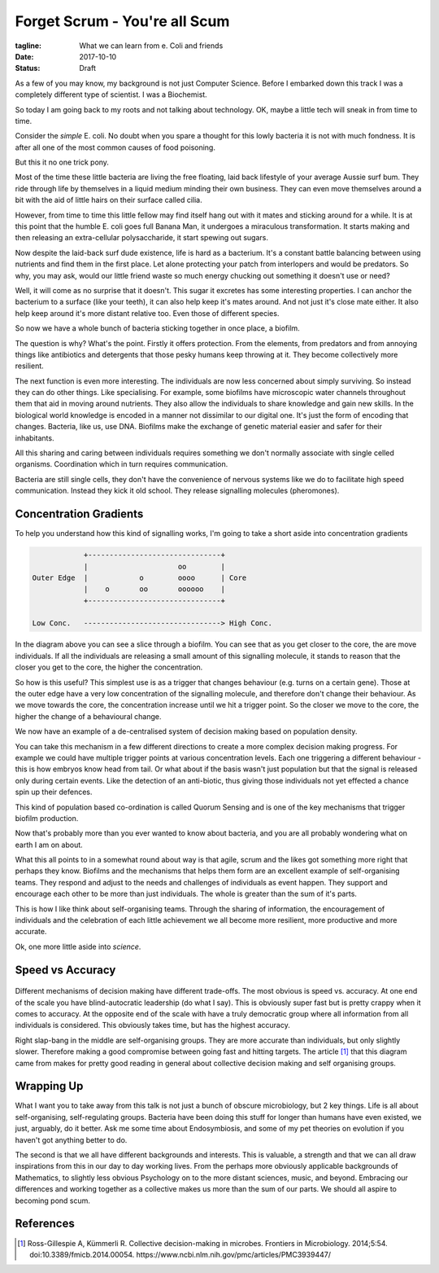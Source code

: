 Forget Scrum - You're all Scum
==============================

:tagline: What we can learn from e. Coli and friends
:date: 2017-10-10
:status: Draft


As a few of you may know, my background is not just Computer Science. Before I embarked down this track I was a completely different type of scientist. I was a Biochemist.

So today I am going back to my roots and not talking about technology. OK, maybe a little tech will sneak in from time to time.


Consider the *simple* E. coli. No doubt when you spare a thought for this lowly bacteria it is not with much fondness. It is after all one of the most common causes of food poisoning.

But this it no one trick pony.

Most of the time these little bacteria are living the free floating, laid back lifestyle of your average Aussie surf bum. They ride through life by themselves in a liquid medium minding their own business. They can even move themselves around a bit with the aid of little hairs on their surface called cilia.

However, from time to time this little fellow may find itself hang out with it mates and sticking around for a while. It is at this point that the humble E. coli goes full Banana Man, it undergoes a miraculous transformation. It starts making and then releasing an extra-cellular polysaccharide, it start spewing out sugars.

Now despite the laid-back surf dude existence, life is hard as a bacterium. It's a constant battle balancing between using nutrients and find them in the first place. Let alone protecting your patch from interlopers and would be predators. So why, you may ask, would our little friend waste so much energy chucking out something it doesn't use or need?

Well, it will come as no surprise that it doesn't. This sugar it excretes has some interesting properties. I can anchor the bacterium to a surface (like your teeth), it can also help keep it's mates around. And not just it's close mate either. It also help keep around it's more distant relative too. Even those of different species.

So now we have a whole bunch of bacteria sticking together in once place, a biofilm.

The question is why? What's the point. Firstly it offers protection. From the elements, from predators and from annoying things like antibiotics and detergents that those pesky humans keep throwing at it. They become collectively more resilient.

The next function is even more interesting. The individuals are now less concerned about simply surviving. So instead they can do other things. Like specialising. For example, some biofilms have microscopic water channels throughout them that aid in moving around nutrients. They also allow the individuals to share knowledge and gain new skills. In the biological world knowledge is encoded in a manner not dissimilar to our digital one. It's just the form of encoding that changes. Bacteria, like us, use DNA. Biofilms make the exchange of genetic material easier and safer for their inhabitants.

All this sharing and caring between individuals requires something we don't normally associate with single celled organisms. Coordination which in turn requires communication.

Bacteria are still single cells, they don't have the convenience of nervous systems like we do to facilitate high speed communication. Instead they kick it old school. They release signalling molecules (pheromones).


Concentration Gradients
-----------------------

To help you understand how this kind of signalling works, I'm going to take a short aside into concentration gradients

.. code-block:: none

                +-------------------------------+
                |                     oo        |
    Outer Edge  |            o        oooo      | Core
                |    o       oo       oooooo    |
                +-------------------------------+

    Low Conc.   --------------------------------> High Conc.



In the diagram above you can see a slice through a biofilm. You can see that as you get closer to the core, the are move individuals. If all the individuals are releasing a small amount of this signalling molecule, it stands to reason that the closer you get to the core, the higher the concentration.

So how is this useful? This simplest use is as a trigger that changes behaviour (e.g. turns on a certain gene). Those at the outer edge have a very low concentration of the signalling molecule, and therefore don't change their behaviour. As we move towards the core, the concentration increase until we hit a trigger point. So the closer we move to the core, the higher the change of a behavioural change.

We now have an example of a de-centralised system of decision making based on population density.

You can take this mechanism in a few different directions to create a more complex decision making progress. For example we could have multiple trigger points at various concentration levels. Each one triggering a different behaviour - this is how embryos know head from tail. Or what about if the basis wasn't just population but that the signal is released only during certain events. Like the detection of an anti-biotic, thus giving those individuals not yet effected a chance spin up their defences.

This kind of population based co-ordination is called Quorum Sensing and is one of the key mechanisms that trigger biofilm production.

Now that's probably more than you ever wanted to know about bacteria, and you are all probably wondering what on earth I am on about.

What this all points to in a somewhat round about way is that agile, scrum and the likes got something more right that perhaps they know. Biofilms and the mechanisms that helps them form are an excellent example of self-organising teams. They respond and adjust to the needs and challenges of individuals as event happen. They support and encourage each other to be more than just individuals. The whole is greater than the sum of it's parts.

This is how I like think about self-organising teams. Through the sharing of information, the encouragement of individuals and the celebration of each little achievement we all become more resilient, more productive and more accurate.

Ok, one more little aside into *science*.

Speed vs Accuracy
-----------------

.. figure:: static/fmicb-05-00054-g002.jpg
   :scale: 350%
   :alt: Speed-accuracy trade-offs under different forms of decision-making. [1]_


Different mechanisms of decision making have different trade-offs. The most obvious is speed vs. accuracy. At one end of the scale you have blind-autocratic leadership (do what I say). This is obviously super fast but is pretty crappy when it comes to accuracy. At the opposite end of the scale with have a truly democratic group where all information from all individuals is considered. This obviously takes time, but has the highest accuracy.

Right slap-bang in the middle are self-organising groups. They are more accurate than individuals, but only slightly slower. Therefore making a good compromise between going fast and hitting targets. The article [1]_ that this diagram came from makes for pretty good reading in general about collective decision making and self organising groups.


Wrapping Up
-----------

What I want you to take away from this talk is not just a bunch of obscure microbiology, but 2 key things. Life is all about self-organising, self-regulating groups. Bacteria have been doing this stuff for longer than humans have even existed, we just, arguably, do it better. Ask me some time about Endosymbiosis, and some of my pet theories on evolution if you haven't got anything better to do.

The second is that we all have different backgrounds and interests. This is valuable, a strength and that we can all draw inspirations from this in our day to day working lives. From the perhaps more obviously applicable backgrounds of Mathematics, to slightly less obvious Psychology on to the more distant sciences, music, and beyond. Embracing our differences and working together as a collective makes us more than the sum of our parts. We should all aspire to becoming pond scum.


References
----------

.. [1] Ross-Gillespie A, Kümmerli R. Collective decision-making in microbes. Frontiers in Microbiology.
       2014;5:54. doi:10.3389/fmicb.2014.00054. https://www.ncbi.nlm.nih.gov/pmc/articles/PMC3939447/
